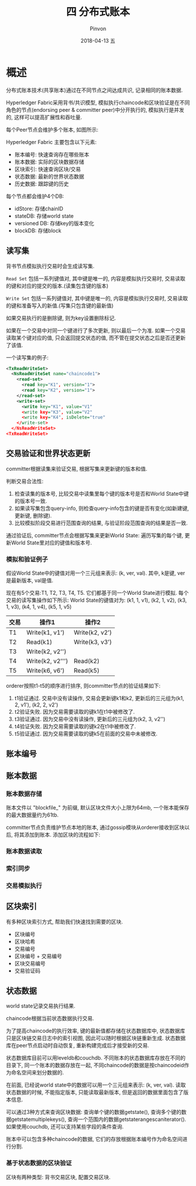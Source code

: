 #+TITLE:       四 分布式账本
#+AUTHOR:      Pinvon
#+EMAIL:       pinvon@Inspiron
#+DATE:        2018-04-13 五
#+URI:         /blog/%y/%m/%d/四-分布式账本
#+KEYWORDS:    <TODO: insert your keywords here>
#+TAGS:        BlockChain
#+LANGUAGE:    en
#+OPTIONS:     H:3 num:nil toc:t \n:nil ::t |:t ^:nil -:nil f:t *:t <:t
#+DESCRIPTION: <TODO: insert your description here>

* 概述

分布式账本技术(共享账本)通过在不同节点之间达成共识, 记录相同的账本数据.

Hyperledger Fabric采用背书/共识模型, 模拟执行chaincode和区块验证是在不同角色的节点(endorsing peer & committer peer)中分开执行的, 模拟执行是并发的, 这样可以提高扩展性和吞吐量.

每个Peer节点会维护多个账本, 如图所示:

[[./43.png]]

Hyperledger Fabric 主要包含以下元素:
- 账本编号: 快速查询存在哪些账本
- 账本数据: 实际的区块数据存储
- 区块索引: 快速查询区块/交易
- 状态数据: 最新的世界状态数据
- 历史数据: 跟踪键的历史

每个节点都会维护4个DB:
- idStore: 存储chainID
- stateDB: 存储world state
- versioned DB: 存储key的版本变化
- blockDB: 存储block

** 读写集

背书节点模拟执行交易时会生成读写集. 

=Read Set= 包括一系列键值对, 其中键是唯一的, 内容是模拟执行交易时, 交易读取的键和对应的提交的版本.(读集包含键的版本)

=Write Set= 包括一系列键值对, 其中键是唯一的, 内容是模拟执行交易时, 交易读取的键和准备写入的新值.(写集只包含键的最新值)

如果交易执行的是删除键, 则为key设置删除标记.

如果在一个交易中对同一个键进行了多次更新, 则以最后一个为准. 如果一个交易读取某个键对应的值, 只会返回提交状态的值, 而不管在提交状态之后是否还更新了该值.

一个读写集的例子:
#+BEGIN_SRC XML
<TxReadWriteSet>
  <NsReadWriteSet name="chaincode1">
    <read-set>
      <read key="K1", version="1">
      <read key="K2", version="1">
    </read-set>
    <write-set>
      <write key="K1", value="V1"
      <write key="K3", value="V2"
      <write key="K4", isDelete="true"
    </write-set>
  </NsReadWriteSet>
<TxReadWriteSet>
#+END_SRC

** 交易验证和世界状态更新

committer根据读集来验证交易, 根据写集来更新键的版本和值.

判断交易合法性:
1. 检查读集的版本号, 比较交易中读集里每个键的版本号是否和World State中键的版本号一致.
2. 如果读写集包含query-info, 则检查query-info包含的键是否有变化(如新建键, 更新键, 删除键).
3. 比较模拟阶段交易进行范围查询的结果, 与验证阶段范围查询的结果是否一致.

通过验证后, committer节点会根据写集来更新World State: 遍历写集的每个键, 更新World State里对应的键值和版本号.

*** 模拟和验证例子

假设World State中的键值对用一个三元组来表示: (k, ver, val). 其中, k是键, ver是最新版本, val是值.

现在有5个交易:T1, T2, T3, T4, T5. 它们都基于同一个World State进行模拟. 每个交易的读写集操作如下所示:
World State的键值对为: (k1, 1, v1), (k2, 1, v2), (k3, 1, v3), (k4, 1, v4), (k5, 1, v5)
| 交易 | 操作1            | 操作2          |
|------+------------------+----------------|
| T1   | Write(k1, v1')   | Write(k2, v2') |
| T2   | Read(k1)         | Write(k3, v3') |
| T3   | Write(k2, v2'')  |                |
| T4   | Write(k2, v2''') | Read(k2)       |
| T5   | Write(k6, v6')   | Read(k5)       |

orderer按照t1-t5的顺序进行排序, 则committer节点的验证结果如下:
1. t1验证通过. 交易中没有读操作, 交易会更新键k1和k2, 更新后的三元组为(k1, 2, v1'), (k2, 2, v2')
2. t2验证失败. 因为交易需要读取的键k1在t1中被修改了.
3. t3验证通过. 因为交易中没有读操作, 更新后的三元组为(k2, 3, v2'')
4. t4验证失败. 因为交易需要读取的键k2在t1中被修改了.
5. t5验证通过. 因为交易需要读取的键k5在前面的交易中未被修改.
** 账本编号
** 账本数据

*** 账本数据存储

账本文件以 "blockfile_" 为前缀, 默认区块文件大小上限为64mb, 一个账本能保存的最大数据量约为61tb.

committer节点负责维护节点本地的账本, 通过gossip模块从orderer接收到区块以后, 将其添加到账本. 添加区块的流程如下:

[[./44.png]]

*** 账本数据读取

*** 索引同步

*** 交易模拟执行

** 区块索引

有多种区块索引方式, 帮助我们快速找到需要的区块.
- 区块编号
- 区块哈希
- 交易编号
- 区块编号 + 交易编号
- 区块交易编号
- 交易验证码

** 状态数据

world state记录交易执行结果.

chaincode根据当前状态数据执行交易.

为了提高chaincode的执行效率, 键的最新值都存储在状态数据库中, 状态数据库只是区块链交易日志中的索引视图, 因此可以随时根据区块链重新生成. 状态数据库在peer节点启动时自动恢复, 重新构建完成后才接受新的交易.

状态数据库目前可以用leveldb和couchdb. 不同账本的状态数据库存放在不同的目录下, 同一个账本的数据存放在一起, 不同chaincode的数据是按chaincodeid作为命名空间来划分数据的.

在前面, 已经说world state中的数据可以用一个三元组来表示: (k, ver, val). 读取状态数据的时候, 不能指定版本, 只能读取最新版本, 但是返回的数据里面包含了版本信息.

可以通过3种方式来查询区块数据: 查询单个键的数据getstate(), 查询多个键的数据getstatemultiplekeys(), 查询一个范围内的数据getstaterangescaniterator(). 如果使用couchdb, 还可以支持某些字段的条件查询.

账本中可以包含多种chaincode的数据, 它们的存放根据账本编号作为命名空间进行分割.

*** 基于状态数据的区块验证

区块有两种类型: 背书交易区块, 配置交易区块.
